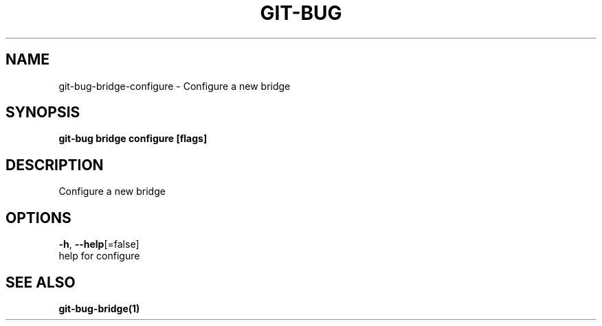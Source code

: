 .TH "GIT-BUG" "1" "Sep 2018" "Generated from git-bug's source code" "" 
.nh
.ad l


.SH NAME
.PP
git\-bug\-bridge\-configure \- Configure a new bridge


.SH SYNOPSIS
.PP
\fBgit\-bug bridge configure [flags]\fP


.SH DESCRIPTION
.PP
Configure a new bridge


.SH OPTIONS
.PP
\fB\-h\fP, \fB\-\-help\fP[=false]
    help for configure


.SH SEE ALSO
.PP
\fBgit\-bug\-bridge(1)\fP
